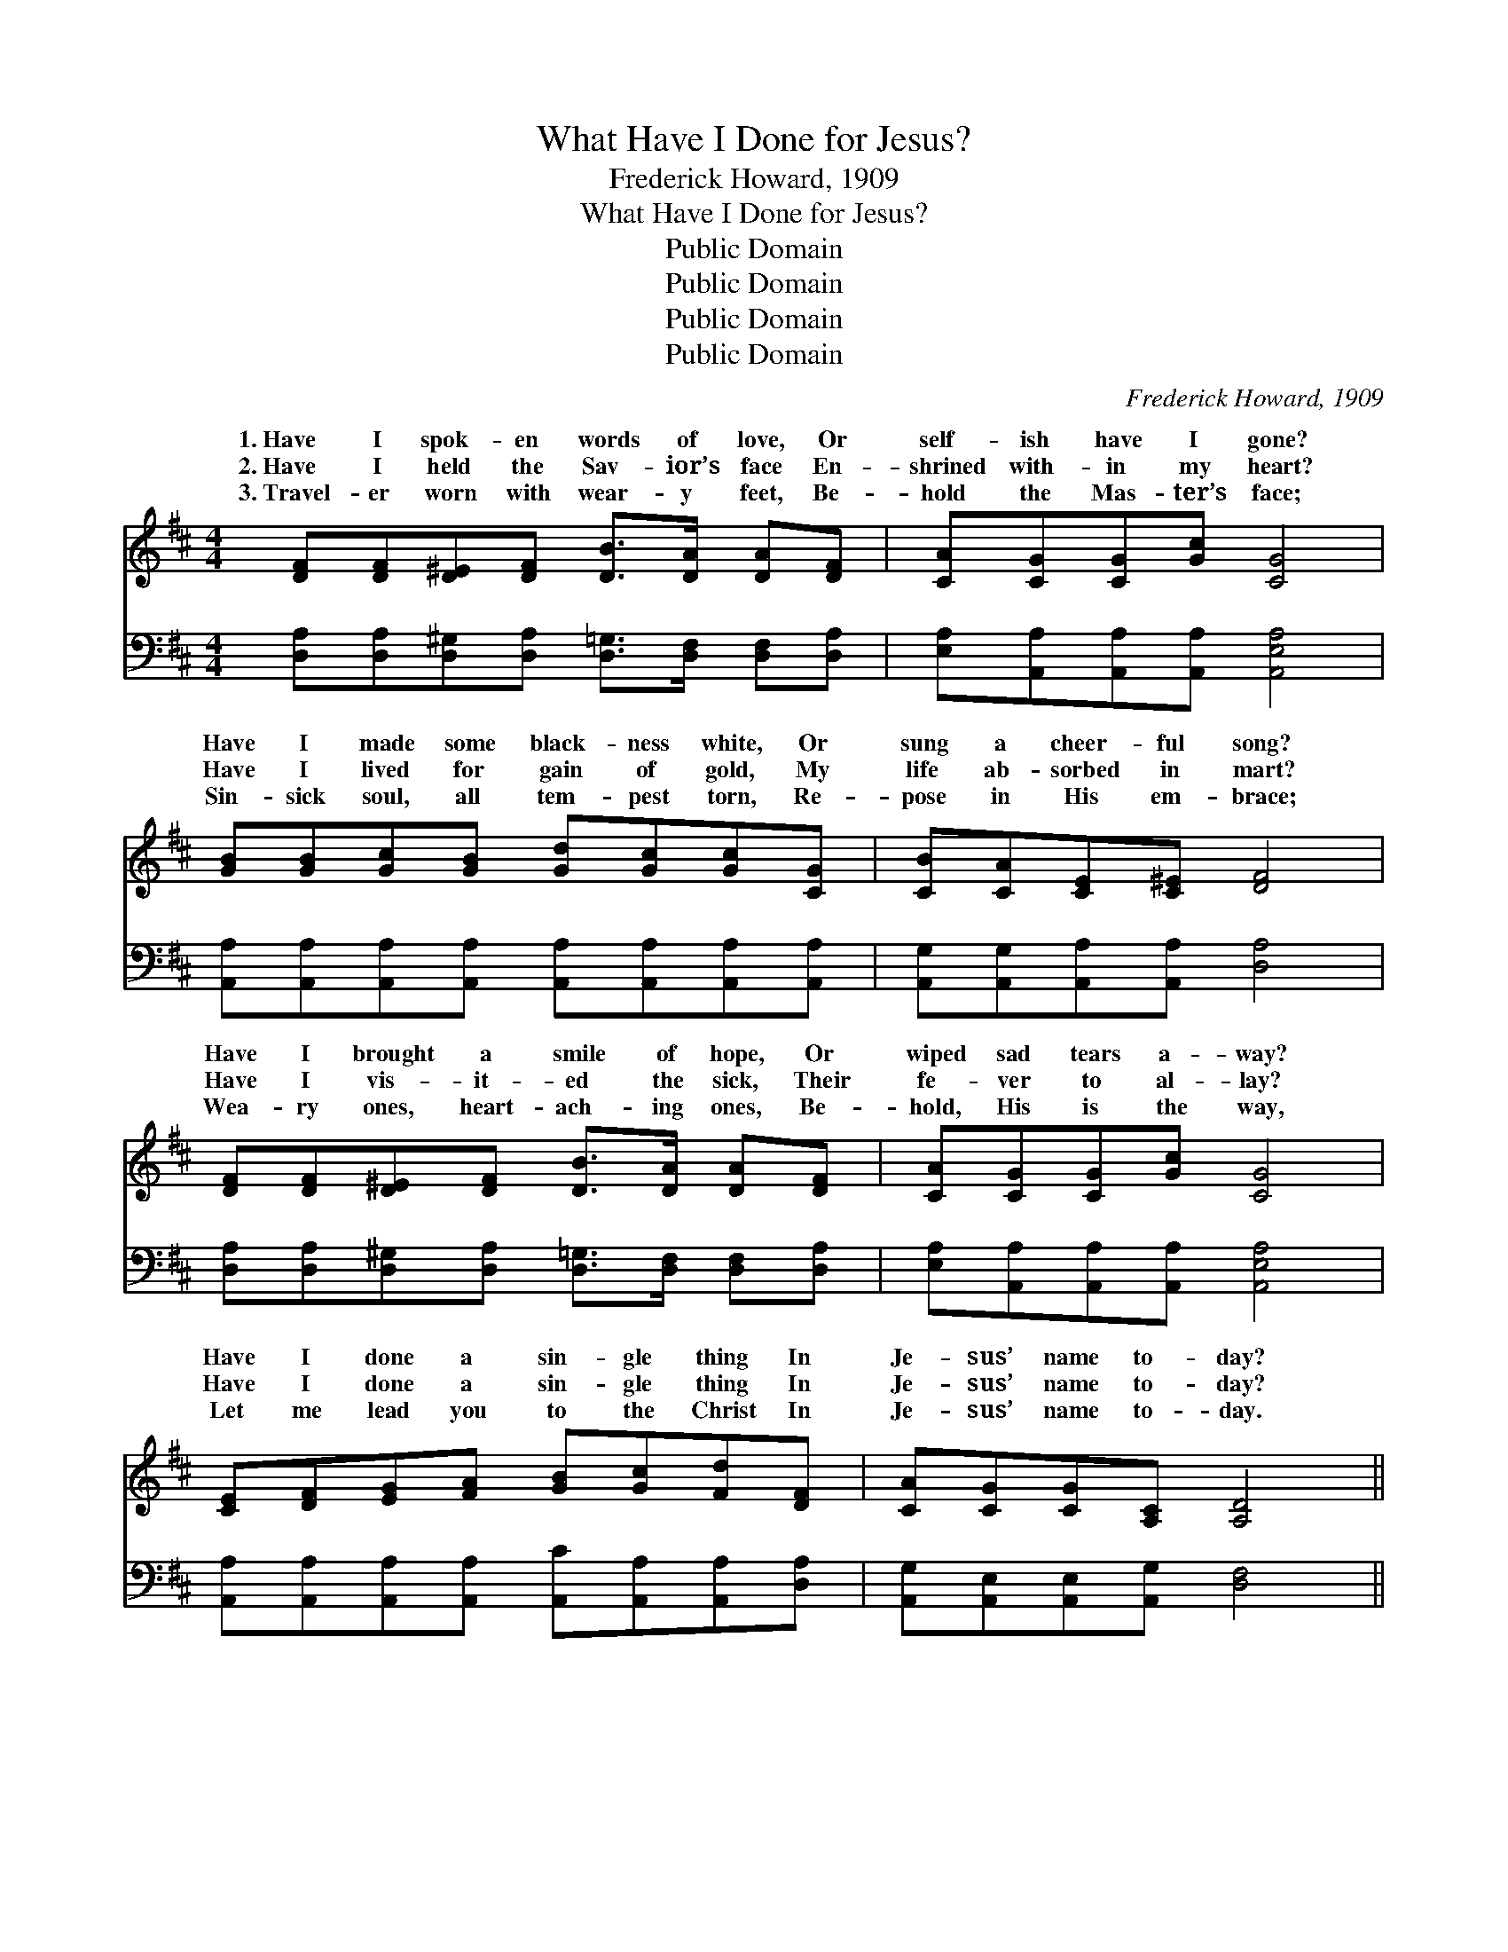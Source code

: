 X:1
T:What Have I Done for Jesus?
T:Frederick Howard, 1909
T:What Have I Done for Jesus?
T:Public Domain
T:Public Domain
T:Public Domain
T:Public Domain
C:Frederick Howard, 1909
Z:Public Domain
%%score ( 1 2 ) ( 3 4 )
L:1/8
M:4/4
K:D
V:1 treble 
V:2 treble 
V:3 bass 
V:4 bass 
V:1
 [DF][DF][D^E][DF] [DB]>[DA] [DA][DF] | [CA][CG][CG][Gc] [CG]4 | %2
w: 1.~Have I spok- en words of love, Or|self- ish have I gone?|
w: 2.~Have I held the Sav- ior’s face En-|shrined with- in my heart?|
w: 3.~Travel- er worn with wear- y feet, Be-|hold the Mas- ter’s face;|
 [GB][GB][Gc][GB] [Gd][Gc][Gc][CG] | [CB][CA][CE][C^E] [DF]4 | %4
w: Have I made some black- ness white, Or|sung a cheer- ful song?|
w: Have I lived for gain of gold, My|life ab- sorbed in mart?|
w: Sin- sick soul, all tem- pest torn, Re-|pose in His em- brace;|
 [DF][DF][D^E][DF] [DB]>[DA] [DA][DF] | [CA][CG][CG][Gc] [CG]4 | %6
w: Have I brought a smile of hope, Or|wiped sad tears a- way?|
w: Have I vis- it- ed the sick, Their|fe- ver to al- lay?|
w: Wea- ry ones, heart- ach- ing ones, Be-|hold, His is the way,|
 [CE][DF][EG][FA] [GB][Gc][Fd][DF] | [CA][CG][CG][A,C] [A,D]4 || %8
w: Have I done a sin- gle thing In|Je- sus’ name to- day?|
w: Have I done a sin- gle thing In|Je- sus’ name to- day?|
w: Let me lead you to the Christ In|Je- sus’ name to- day.|
"^Refrain" [DF][D^E][DF][DB] [DA][DF] | [CA] [CG]3 z [CG] | [Gc][DB][CA][CG] [CA][CB] | %11
w: Fa- ther, in pen- i- tence|plead- ing, For-|give- ness I ask not in|
w: Fa- ther, in pen- i- tence|plead- ing, For-|give- ness I ask not in|
w: Fa- ther, Thy name I have|spok- en, I’ve|walked close be- side Thee all|
 [DA]4 z [FA] | [FA][^E^G][FA][Fd] [FA][F^A] | [GB] [GB]3 z [GB] | [^GB][G^A][GB][GB] [Ge][Gd] | %15
w: vain; To-|mor- row, if spared thro’ Thy|mer- cy, I’ll|serve Thee a- gain and a-|
w: vain; To-|mor- row, if spared thro’ Thy|mer- cy, I’ll|serve Thee a- gain and a-|
w: day, I’ve|clung to the hem of Thy|gar- ment, In|fear lest I lo- se my|
 [Ac]4 z [Gc] | [Fd]>[Fd] [Fd][Fc] [Fc][DF] | [CB] [CB]3 z [CB] | [DB]2 [EB][DB] [DA]D | %19
w: gain. I’ll|lift up the bruis- èd and|fall- en, I’ll|lead the blind to the|
w: gain. I’ll|lift up the bruis- èd and|fall- en, I’ll|lead the blind to the|
w: way. I’ve|told o- thers that sweet old|sto- ry From|Heav’n they’ve se- en Thy|
 [CG]4 z [CG]/[CG]/ | [DF]>[DF] [DF][CG] [CG][DA] | [DB] [Gd]3 z [Gc]/[GB]/ | %22
w: For to- day|I’ve done no- thing for Je-|sus— Hold me close|
w: For to- day|I’ve done no- thing for Je-|sus— Hold me close|
w: T- o- day|I’ve done some- thing for Je-|sus, Let me rest|
 [DA][A,D][A,D] [CG]2 [A,C] | [A,D]4 z2 |] %24
w: in Your arms to- night.||
w: in Your arms to- night.||
w: in His arms to- night.||
V:2
 x8 | x8 | x8 | x8 | x8 | x8 | x8 | x8 || x6 | x6 | x6 | x6 | x6 | x6 | x6 | x6 | x6 | x6 | x5 D | %19
w: ||||||||||||||||||light;|
w: ||||||||||||||||||light;|
w: ||||||||||||||||||light;|
 x6 | x6 | x6 | x6 | x6 |] %24
w: |||||
w: |||||
w: |||||
V:3
 [D,A,][D,A,][D,^G,][D,A,] [D,=G,]>[D,F,] [D,F,][D,A,] | [E,A,][A,,A,][A,,A,][A,,A,] [A,,E,A,]4 | %2
 [A,,A,][A,,A,][A,,A,][A,,A,] [A,,A,][A,,A,][A,,A,][A,,A,] | [A,,G,][A,,G,][A,,A,][A,,A,] [D,A,]4 | %4
 [D,A,][D,A,][D,^G,][D,A,] [D,=G,]>[D,F,] [D,F,][D,A,] | [E,A,][A,,A,][A,,A,][A,,A,] [A,,E,A,]4 | %6
 [A,,A,][A,,A,][A,,A,][A,,A,] [A,,C][A,,A,][A,,A,][D,A,] | [A,,G,][A,,E,][A,,E,][A,,G,] [D,F,]4 || %8
 [D,A,][D,^G,][D,A,][D,=G,] [D,F,][D,A,] | [E,A,] [A,,A,]3 z [A,,A,] | %10
 [A,,E,][A,,F,][A,,G,][A,,A,] [A,,A,][A,,G,] | [D,F,]4 z [D,A,] | %12
 [D,D][D,D][D,D][D,A,] [D,D][D,D] | [G,D] [G,D]3 z [G,D] | [E,D][E,D][E,D][E,E] [E,B,][E,E] | %15
 [A,E]4 z A, | [D,A,]>[D,A,] [D,A,][D,D] [D,D][D,A,] | [E,G,] [A,,G,]3 z [A,,G,] | %18
 [B,,G,]2 [C,G,][D,G,] [D,F,][D,F,] | [A,,A,]4 z [A,,A,]/[A,,A,]/ | %20
 [D,A,]>[D,A,] [D,A,][E,A,] [E,C][F,A,] | G, [G,B,]3 z [G,,A,]/[G,,G,]/ | %22
 [A,,F,][A,,F,][A,,F,] [A,,E,]2 [A,,G,] | [D,F,]4 z2 |] %24
V:4
 x8 | x8 | x8 | x8 | x8 | x8 | x8 | x8 || x6 | x6 | x6 | x6 | x6 | x6 | x6 | x5 A, | x6 | x6 | x6 | %19
 x6 | x6 | G, x5 | x6 | x6 |] %24


